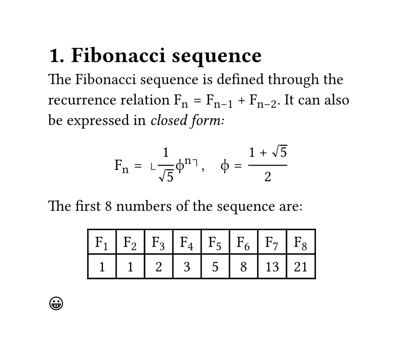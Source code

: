 // Title should be set (Modified here)
#set document(title: "Fibonacci sequence (title)", author: ("Author1", "Author2"), date: datetime.today(), keywords: ("Fibonacci", "Math"))
// Math font must be set (Modified here)
#show math.equation: set text(font: "Cambria Math")

#set page(width: 10cm, height: auto)
#set heading(numbering: "1.")

= Fibonacci sequence
The Fibonacci sequence is defined through the
recurrence relation $F_n = F_(n-1) + F_(n-2)$.
It can also be expressed in _closed form:_

$ F_n = round(1 / sqrt(5) phi.alt^n), quad
phi.alt = (1 + sqrt(5)) / 2 $

#let count = 8
#let nums = range(1, count + 1)
#let fib(n) = (
if n <= 2 { 1 }
else { fib(n - 1) + fib(n - 2) }
)

The first #count numbers of the sequence are:

#align(center, table(
columns: count,
..nums.map(n => $F_#n$),
..nums.map(n => str(fib(n))),
))

#emoji.face.grin
